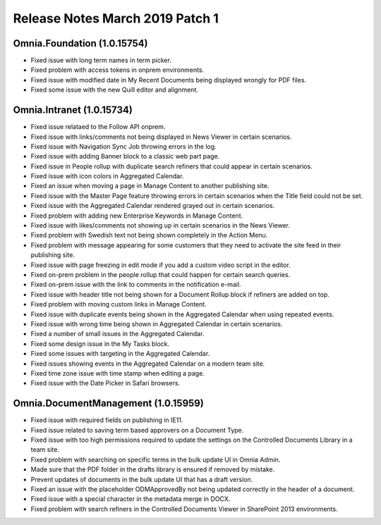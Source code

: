 Release Notes March 2019 Patch 1
========================================

Omnia.Foundation (1.0.15754)
----------------------------------------
- Fixed issue with long term names in term picker.
- Fixed problem with access tokens in onprem environments.
- Fixed issue with modified date in My Recent Documents being displayed wrongly for PDF files.
- Fixed some issue with the new Quill editor and alignment.

Omnia.Intranet (1.0.15734)
----------------------------------------
- Fixed issue relataed to the Follow API onprem.
- Fixed issue with links/comments not being displayed in News Viewer in certain scenarios.
- Fixed issue with Navigation Sync Job throwing errors in the log.
- Fixed issue with adding Banner block to a classic web part page.
- Fixed issue in People rollup with duplicate search refiners that could appear in certain scenarios.
- Fixed issue with icon colors in Aggregated Calendar.
- Fixed an issue when moving a page in Manage Content to another publishing site.
- Fixed issue with the Master Page feature throwing errors in certain scenarios when the Title field could not be set.
- Fixed issue with the Aggregated Calendar rendered grayed out in certain scenarios.
- Fixed problem with adding new Enterprise Keywords in Manage Content.
- Fixed issue with likes/comments not showing up in certain scenarios in the News Viewer.
- Fixed problem with Swedish text not being shown completely in the Action Menu.
- Fixed problem with message appearing for some customers that they need to activate the site feed in their publishing site.
- Fixed issue with page freezing in edit mode if you add a custom video script in the editor.
- Fixed on-prem problem in the people rollup that could happen for certain search queries.
- Fixed on-prem issue with the link to comments in the notification e-mail.
- Fixed issue with header title not being shown for a Document Rollup block if refiners are added on top.
- Fixed problem with moving custom links in Manage Content.
- Fixed issue with duplicate events being shown in the Aggregated Calendar when using repeated events.
- Fixed issue with wrong time being shown in Aggregated Calendar in certain scenarios.
- Fixed a number of small issues in the Aggregated Calendar.
- Fixed some design issue in the My Tasks block.
- Fixed some issues with targeting in the Aggregated Calendar.
- Fixed issues showing events in the Aggregated Calendar on a modern team site.
- Fixed time zone issue with time stamp when editing a page.
- Fixed issue with the Date Picker in Safari browsers.

Omnia.DocumentManagement (1.0.15959)
----------------------------------------
- Fixed issue with required fields on publishing in IE11.
- Fixed issue related to saving term based approvers on a Document Type.
- Fixed issue with too high permissions required to update the settings on the Controlled Documents Library in a team site.
- Fixed problem with searching on specific terms in the bulk update UI in Omnia Admin.
- Made sure that the PDF folder in the drafts library is ensured if removed by mistake.
- Prevent updates of documents in the bulk update UI that has a draft version.
- Fixed an issue with the placeholder ODMApprovedBy not being updated correctly in the header of a document.
- Fixed issue with a special character in the metadata merge in DOCX.
- Fixed problem with search refiners in the Controlled Documents Viewer in SharePoint 2013 environments.